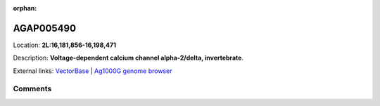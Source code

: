 :orphan:



AGAP005490
==========

Location: **2L:16,181,856-16,198,471**



Description: **Voltage-dependent calcium channel alpha-2/delta, invertebrate**.

External links:
`VectorBase <https://www.vectorbase.org/Anopheles_gambiae/Gene/Summary?g=AGAP005490>`_ |
`Ag1000G genome browser <https://www.malariagen.net/apps/ag1000g/phase1-AR3/index.html?genome_region=2L:16181856-16198471#genomebrowser>`_





Comments
--------


.. raw:: html

    <div id="disqus_thread"></div>
    <script>
    
    var disqus_config = function () {
        this.page.identifier = '/gene/AGAP005490';
    };
    
    (function() { // DON'T EDIT BELOW THIS LINE
    var d = document, s = d.createElement('script');
    s.src = 'https://agam-selection-atlas.disqus.com/embed.js';
    s.setAttribute('data-timestamp', +new Date());
    (d.head || d.body).appendChild(s);
    })();
    </script>
    <noscript>Please enable JavaScript to view the <a href="https://disqus.com/?ref_noscript">comments.</a></noscript>


